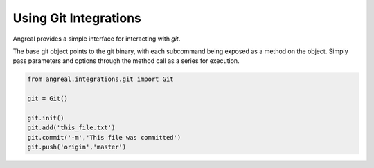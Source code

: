 Using Git Integrations
======================

Angreal provides a simple interface for interacting with `git`.

The base git object points to the git binary, with each subcommand being exposed as a method on the object. Simply pass
parameters and options through the method call as a series for execution.



.. code-block:: python

    from angreal.integrations.git import Git

    git = Git()

    git.init()
    git.add('this_file.txt')
    git.commit('-m','This file was committed')
    git.push('origin','master')



